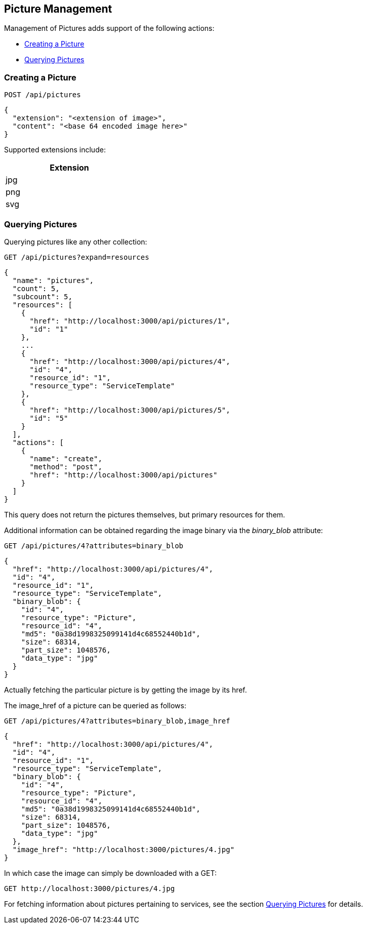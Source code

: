 
[[picture-management]]
== Picture Management

Management of Pictures adds support of the following actions:

* link:#creating-picture[Creating a Picture]
* link:#querying-pictures[Querying Pictures]

[[creating-picture]]
=== Creating a Picture

[source,data]
----
POST /api/pictures
----

[source,json]
----
{
  "extension": "<extension of image>",
  "content": "<base 64 encoded image here>"
}
----

Supported extensions include:

[cols="1",options="header",width="30%"]
|=====
| Extension
| jpg
| png
| svg
|=====

[[querying-pictures]]
=== Querying Pictures

Querying pictures like any other collection:

[source,data]
----
GET /api/pictures?expand=resources
----

[source,json]
----
{
  "name": "pictures",
  "count": 5,
  "subcount": 5,
  "resources": [
    {
      "href": "http://localhost:3000/api/pictures/1",
      "id": "1"
    },
    ...
    {
      "href": "http://localhost:3000/api/pictures/4",
      "id": "4",
      "resource_id": "1",
      "resource_type": "ServiceTemplate"
    },
    {
      "href": "http://localhost:3000/api/pictures/5",
      "id": "5"
    }
  ],
  "actions": [
    {
      "name": "create",
      "method": "post",
      "href": "http://localhost:3000/api/pictures"
    }
  ]
}
----

This query does not return the pictures themselves, but primary resources for them.

Additional information can be obtained regarding the image binary via the _binary_blob_ attribute:

[source,data]
----
GET /api/pictures/4?attributes=binary_blob
----

[source,json]
----
{
  "href": "http://localhost:3000/api/pictures/4",
  "id": "4",
  "resource_id": "1",
  "resource_type": "ServiceTemplate",
  "binary_blob": {
    "id": "4",
    "resource_type": "Picture",
    "resource_id": "4",
    "md5": "0a38d1998325099141d4c68552440b1d",
    "size": 68314,
    "part_size": 1048576,
    "data_type": "jpg"
  }
}
----

Actually fetching the particular picture is by getting the image by its href.

The image_href of a picture can be queried as follows:

[source,data]
----
GET /api/pictures/4?attributes=binary_blob,image_href
----

[source,json]
----
{
  "href": "http://localhost:3000/api/pictures/4",
  "id": "4",
  "resource_id": "1",
  "resource_type": "ServiceTemplate",
  "binary_blob": {
    "id": "4",
    "resource_type": "Picture",
    "resource_id": "4",
    "md5": "0a38d1998325099141d4c68552440b1d",
    "size": 68314,
    "part_size": 1048576,
    "data_type": "jpg"
  },
  "image_href": "http://localhost:3000/pictures/4.jpg"
}
----

In which case the image can simply be downloaded with a GET:

[source,data]
----
GET http://localhost:3000/pictures/4.jpg
----

For fetching information about pictures pertaining to services, see the section
link:../reference/service_queries.html#querying-pictures[Querying Pictures] for details.

